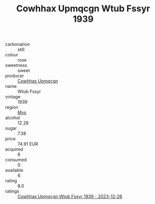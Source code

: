 :PROPERTIES:
:ID:                     473dbdd4-b2ee-452a-9d93-d6d6a3cc054f
:END:
#+TITLE: Cowhhax Upmqcgn Wtub Fssyr 1939

- carbonation :: still
- colour :: rose
- sweetness :: sweet
- producer :: [[id:3e62d896-76d3-4ade-b324-cd466bcc0e07][Cowhhax Upmqcgn]]
- name :: Wtub Fssyr
- vintage :: 1939
- region :: [[id:70da2ddd-e00b-45ae-9b26-5baf98a94d62][Mvs]]
- alcohol :: 12.28
- sugar :: 7.38
- price :: 74.91 EUR
- acquired :: 6
- consumed :: 0
- available :: 6
- rating :: 8.0
- ratings :: [[id:53feb4ed-ec87-414f-8901-7e30e4e07ff9][Cowhhax Upmqcgn Wtub Fssyr 1939 - 2023-12-26]]


